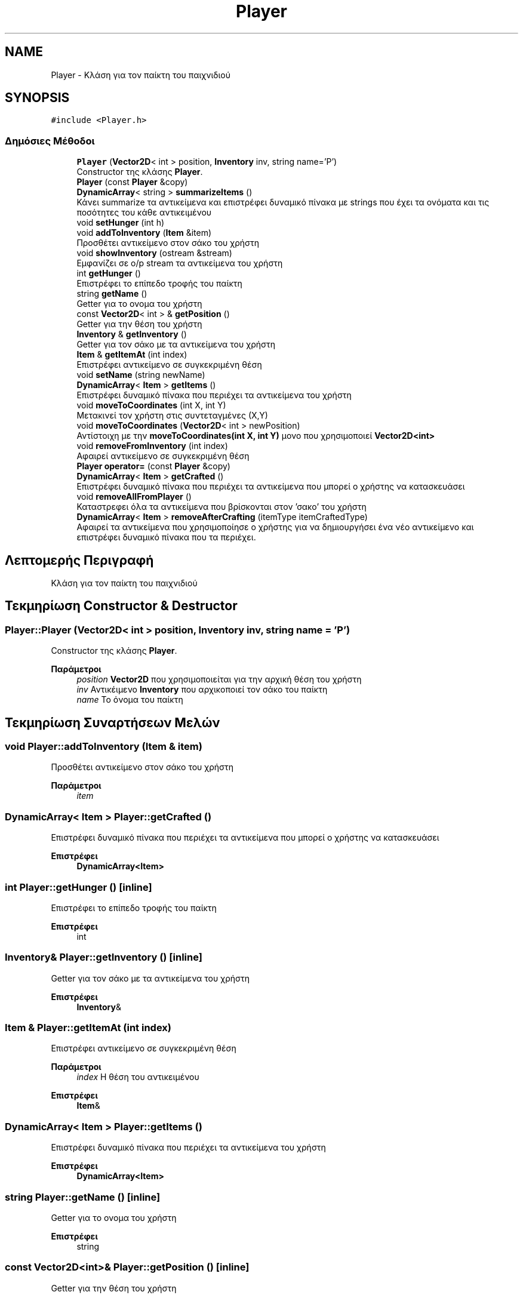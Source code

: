.TH "Player" 3 "Παρ 19 Ιουν 2020" "Version Alpha" "Adventure Game" \" -*- nroff -*-
.ad l
.nh
.SH NAME
Player \- Κλάση για τον παίκτη του παιχνιδιού  

.SH SYNOPSIS
.br
.PP
.PP
\fC#include <Player\&.h>\fP
.SS "Δημόσιες Μέθοδοι"

.in +1c
.ti -1c
.RI "\fBPlayer\fP (\fBVector2D\fP< int > position, \fBInventory\fP inv, string name='P')"
.br
.RI "Constructor της κλάσης \fBPlayer\fP\&. "
.ti -1c
.RI "\fBPlayer\fP (const \fBPlayer\fP &copy)"
.br
.ti -1c
.RI "\fBDynamicArray\fP< string > \fBsummarizeItems\fP ()"
.br
.RI "Κάνει summarize τα αντικείμενα και επιστρέφει δυναμικό πίνακα με strings που έχει τα ονόματα και τις ποσότητες του κάθε αντικειμένου "
.ti -1c
.RI "void \fBsetHunger\fP (int h)"
.br
.ti -1c
.RI "void \fBaddToInventory\fP (\fBItem\fP &item)"
.br
.RI "Προσθέτει αντικείμενο στον σάκο του χρήστη "
.ti -1c
.RI "void \fBshowInventory\fP (ostream &stream)"
.br
.RI "Εμφανίζει σε o/p stream τα αντικείμενα του χρήστη "
.ti -1c
.RI "int \fBgetHunger\fP ()"
.br
.RI "Επιστρέφει το επίπεδο τροφής του παίκτη "
.ti -1c
.RI "string \fBgetName\fP ()"
.br
.RI "Getter για το ονομα του χρήστη "
.ti -1c
.RI "const \fBVector2D\fP< int > & \fBgetPosition\fP ()"
.br
.RI "Getter για την θέση του χρήστη "
.ti -1c
.RI "\fBInventory\fP & \fBgetInventory\fP ()"
.br
.RI "Getter για τον σάκο με τα αντικείμενα του χρήστη "
.ti -1c
.RI "\fBItem\fP & \fBgetItemAt\fP (int index)"
.br
.RI "Επιστρέφει αντικείμενο σε συγκεκριμένη θέση "
.ti -1c
.RI "void \fBsetName\fP (string newName)"
.br
.ti -1c
.RI "\fBDynamicArray\fP< \fBItem\fP > \fBgetItems\fP ()"
.br
.RI "Επιστρέφει δυναμικό πίνακα που περιέχει τα αντικείμενα του χρήστη "
.ti -1c
.RI "void \fBmoveToCoordinates\fP (int X, int Y)"
.br
.RI "Μετακινεί τον χρήστη στις συντεταγμένες (Χ,Υ) "
.ti -1c
.RI "void \fBmoveToCoordinates\fP (\fBVector2D\fP< int > newPosition)"
.br
.RI "Αντίστοιχη με την \fBmoveToCoordinates(int X, int Y)\fP μονο που χρησιμοποιεί \fBVector2D<int>\fP "
.ti -1c
.RI "void \fBremoveFromInventory\fP (int index)"
.br
.RI "Αφαιρεί αντικείμενο σε συγκεκριμένη θέση "
.ti -1c
.RI "\fBPlayer\fP \fBoperator=\fP (const \fBPlayer\fP &copy)"
.br
.ti -1c
.RI "\fBDynamicArray\fP< \fBItem\fP > \fBgetCrafted\fP ()"
.br
.RI "Επιστρέφει δυναμικό πίνακα που περιέχει τα αντικείμενα που μπορεί ο χρήστης να κατασκευάσει "
.ti -1c
.RI "void \fBremoveAllFromPlayer\fP ()"
.br
.RI "Καταστρεφει όλα τα αντικείμενα που βρίσκονται στον 'σακο' του χρήστη "
.ti -1c
.RI "\fBDynamicArray\fP< \fBItem\fP > \fBremoveAfterCrafting\fP (itemType itemCraftedType)"
.br
.RI "Αφαιρεί τα αντικείμενα που χρησιμοποίησε ο χρήστης για να δημιουργήσει ένα νέο αντικείμενο και επιστρέφει δυναμικό πίνακα που τα περιέχει\&. "
.in -1c
.SH "Λεπτομερής Περιγραφή"
.PP 
Κλάση για τον παίκτη του παιχνιδιού 


.SH "Τεκμηρίωση Constructor & Destructor"
.PP 
.SS "Player::Player (\fBVector2D\fP< int > position, \fBInventory\fP inv, string name = \fC'P'\fP)"

.PP
Constructor της κλάσης \fBPlayer\fP\&. 
.PP
\fBΠαράμετροι\fP
.RS 4
\fIposition\fP \fBVector2D\fP που χρησιμοποιείται για την αρχική θέση του χρήστη 
.br
\fIinv\fP Αντικέιμενο \fBInventory\fP που αρχικοποιεί τον σάκο του παίκτη 
.br
\fIname\fP Το όνομα του παίκτη 
.RE
.PP

.SH "Τεκμηρίωση Συναρτήσεων Μελών"
.PP 
.SS "void Player::addToInventory (\fBItem\fP & item)"

.PP
Προσθέτει αντικείμενο στον σάκο του χρήστη 
.PP
\fBΠαράμετροι\fP
.RS 4
\fIitem\fP 
.RE
.PP

.SS "\fBDynamicArray\fP< \fBItem\fP > Player::getCrafted ()"

.PP
Επιστρέφει δυναμικό πίνακα που περιέχει τα αντικείμενα που μπορεί ο χρήστης να κατασκευάσει 
.PP
\fBΕπιστρέφει\fP
.RS 4
\fBDynamicArray<Item>\fP 
.RE
.PP

.SS "int Player::getHunger ()\fC [inline]\fP"

.PP
Επιστρέφει το επίπεδο τροφής του παίκτη 
.PP
\fBΕπιστρέφει\fP
.RS 4
int 
.RE
.PP

.SS "\fBInventory\fP& Player::getInventory ()\fC [inline]\fP"

.PP
Getter για τον σάκο με τα αντικείμενα του χρήστη 
.PP
\fBΕπιστρέφει\fP
.RS 4
\fBInventory\fP& 
.RE
.PP

.SS "\fBItem\fP & Player::getItemAt (int index)"

.PP
Επιστρέφει αντικείμενο σε συγκεκριμένη θέση 
.PP
\fBΠαράμετροι\fP
.RS 4
\fIindex\fP Η θέση του αντικειμένου 
.RE
.PP
\fBΕπιστρέφει\fP
.RS 4
\fBItem\fP& 
.RE
.PP

.SS "\fBDynamicArray\fP< \fBItem\fP > Player::getItems ()"

.PP
Επιστρέφει δυναμικό πίνακα που περιέχει τα αντικείμενα του χρήστη 
.PP
\fBΕπιστρέφει\fP
.RS 4
\fBDynamicArray<Item>\fP 
.RE
.PP

.SS "string Player::getName ()\fC [inline]\fP"

.PP
Getter για το ονομα του χρήστη 
.PP
\fBΕπιστρέφει\fP
.RS 4
string 
.RE
.PP

.SS "const \fBVector2D\fP<int>& Player::getPosition ()\fC [inline]\fP"

.PP
Getter για την θέση του χρήστη 
.PP
\fBΕπιστρέφει\fP
.RS 4
const \fBVector2D<int>\fP& 
.RE
.PP

.SS "void Player::moveToCoordinates (int X, int Y)"

.PP
Μετακινεί τον χρήστη στις συντεταγμένες (Χ,Υ) 
.PP
\fBΠαράμετροι\fP
.RS 4
\fIX\fP 
.br
\fIY\fP 
.RE
.PP

.SS "void Player::moveToCoordinates (\fBVector2D\fP< int > newPosition)"

.PP
Αντίστοιχη με την \fBmoveToCoordinates(int X, int Y)\fP μονο που χρησιμοποιεί \fBVector2D<int>\fP 
.PP
\fBΠαράμετροι\fP
.RS 4
\fInewPosition\fP 
.RE
.PP

.SS "\fBDynamicArray\fP< \fBItem\fP > Player::removeAfterCrafting (itemType itemCraftedType)"

.PP
Αφαιρεί τα αντικείμενα που χρησιμοποίησε ο χρήστης για να δημιουργήσει ένα νέο αντικείμενο και επιστρέφει δυναμικό πίνακα που τα περιέχει\&. 
.PP
\fBΠαράμετροι\fP
.RS 4
\fIitemCraftedType\fP Τύπος αντικειμένου που δημιουργήθηκε 
.RE
.PP
\fBΕπιστρέφει\fP
.RS 4
\fBDynamicArray<Item>\fP Δυναμικός πίνακας που περιέχει τα αντικείμενα που χρησιμοποίησε/κατέστρεψε ο χρήστης 
.RE
.PP

.SS "void Player::removeAllFromPlayer ()"

.PP
Καταστρεφει όλα τα αντικείμενα που βρίσκονται στον 'σακο' του χρήστη 
.SS "void Player::removeFromInventory (int index)"

.PP
Αφαιρεί αντικείμενο σε συγκεκριμένη θέση 
.PP
\fBΠαράμετροι\fP
.RS 4
\fIindex\fP 
.RE
.PP

.SS "void Player::showInventory (ostream & stream)"

.PP
Εμφανίζει σε o/p stream τα αντικείμενα του χρήστη 
.PP
\fBΠαράμετροι\fP
.RS 4
\fIstream\fP 
.RE
.PP

.SS "\fBDynamicArray\fP< string > Player::summarizeItems ()"

.PP
Κάνει summarize τα αντικείμενα και επιστρέφει δυναμικό πίνακα με strings που έχει τα ονόματα και τις ποσότητες του κάθε αντικειμένου 
.PP
\fBΕπιστρέφει\fP
.RS 4
DynamicArray<string> 
.RE
.PP


.SH "Συγραφέας"
.PP 
Δημιουργήθηκε αυτόματα από το Doxygen για Adventure Game από τον πηγαίο κώδικα\&.
